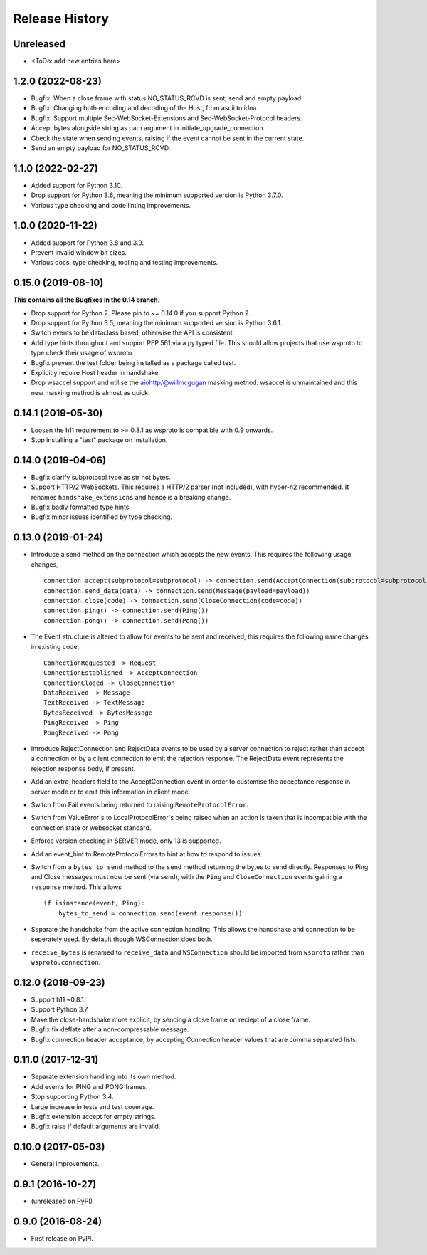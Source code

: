 Release History
===============

Unreleased
----------

- <ToDo: add new entries here>


1.2.0 (2022-08-23)
------------------

- Bugfix: When a close frame with status NO_STATUS_RCVD is sent, send
  and empty payload.
- Bugfix: Changing both encoding and decoding of the Host, from ascii
  to idna.
- Bugfix: Support multiple Sec-WebSocket-Extensions and
  Sec-WebSocket-Protocol headers.
- Accept bytes alongside string as path argument in
  initiate_upgrade_connection.
- Check the state when sending events, raising if the event cannot be
  sent in the current state.
- Send an empty payload for NO_STATUS_RCVD.


1.1.0 (2022-02-27)
------------------

- Added support for Python 3.10.
- Drop support for Python 3.6, meaning the minimum supported version
  is Python 3.7.0.
- Various type checking and code linting improvements.


1.0.0 (2020-11-22)
------------------

- Added support for Python 3.8 and 3.9.
- Prevent invalid window bit sizes.
- Various docs, type checking, tooling and testing improvements.


0.15.0 (2019-08-10)
-------------------

**This contains all the Bugfixes in the 0.14 branch.**

- Drop support for Python 2. Please pin to ~= 0.14.0 if you support
  Python 2.
- Drop support for Python 3.5, meaning the minimum supported version
  is Python 3.6.1.
- Switch events to be dataclass based, otherwise the API is
  consistent.
- Add type hints throughout and support PEP 561 via a py.typed
  file. This should allow projects that use wsproto to type check their
  usage of wsproto.
- Bugfix prevent the test folder being installed as a package called
  test.
- Explicitly require Host header in handshake.
- Drop wsaccel support and utilise the aiohttp/@willmcgugan masking
  method. wsaccel is unmaintained and this new masking method is
  almost as quick.

0.14.1 (2019-05-30)
-------------------

- Loosen the h11 requirement to >= 0.8.1 as wsproto is compatible with
  0.9 onwards.
- Stop installing a "test" package on installation.

0.14.0 (2019-04-06)
-------------------

- Bugfix clarify subprotocol type as str not bytes.
- Support HTTP/2 WebSockets. This requires a HTTP/2 parser (not
  included), with hyper-h2 recommended. It renames
  ``handshake_extensions`` and hence is a breaking change.
- Bugfix badly formatted type hints.
- Bugfix minor issues identified by type checking.

0.13.0 (2019-01-24)
-------------------

- Introduce a send method on the connection which accepts the new
  events. This requires the following usage changes, ::

    connection.accept(subprotocol=subprotocol) -> connection.send(AcceptConnection(subprotocol=subprotocol))
    connection.send_data(data) -> connection.send(Message(payload=payload))
    connection.close(code) -> connection.send(CloseConnection(code=code))
    connection.ping() -> connection.send(Ping())
    connection.pong() -> connection.send(Pong())

- The Event structure is altered to allow for events to be sent and
  received, this requires the following name changes in existing code, ::

    ConnectionRequested -> Request
    ConnectionEstablished -> AcceptConnection
    ConnectionClosed -> CloseConnection
    DataReceived -> Message
    TextReceived -> TextMessage
    BytesReceived -> BytesMessage
    PingReceived -> Ping
    PongReceived -> Pong

- Introduce RejectConnection and RejectData events to be used by a
  server connection to reject rather than accept a connection or by a
  client connection to emit the rejection response. The RejectData
  event represents the rejection response body, if present.
- Add an extra_headers field to the AcceptConnection event in order to
  customise the acceptance response in server mode or to emit this
  information in client mode.
- Switch from Fail events being returned to raising ``RemoteProtocolError``.
- Switch from ValueError`s to LocalProtocolError`s being raised when
  an action is taken that is incompatible with the connection state or
  websocket standard.
- Enforce version checking in SERVER mode, only 13 is supported.
- Add an event_hint to RemoteProtocolErrors to hint at how to respond
  to issues.
- Switch from a ``bytes_to_send`` method to the ``send`` method
  returning the bytes to send directly. Responses to Ping and Close
  messages must now be sent (via ``send``), with the ``Ping`` and
  ``CloseConnection`` events gaining a ``response`` method. This
  allows ::

    if isinstance(event, Ping):
        bytes_to_send = connection.send(event.response())
- Separate the handshake from the active connection handling. This
  allows the handshake and connection to be seperately used. By
  default though WSConnection does both.
- ``receive_bytes`` is renamed to ``receive_data`` and
  ``WSConnection`` should be imported from ``wsproto`` rather than
  ``wsproto.connection``.

0.12.0 (2018-09-23)
-------------------

- Support h11 ~0.8.1.
- Support Python 3.7.
- Make the close-handshake more explicit, by sending a close frame on
  reciept of a close frame.
- Bugfix fix deflate after a non-compressable message.
- Bugfix connection header acceptance, by accepting Connection header
  values that are comma separated lists.

0.11.0 (2017-12-31)
-------------------

- Separate extension handling into its own method.
- Add events for PING and PONG frames.
- Stop supporting Python 3.4.
- Large increase in tests and test coverage.
- Bugfix extension accept for empty strings.
- Bugfix raise if default arguments are invalid.

0.10.0 (2017-05-03)
-------------------

- General improvements.

0.9.1 (2016-10-27)
------------------

- (unreleased on PyPI)

0.9.0 (2016-08-24)
------------------

- First release on PyPI.
